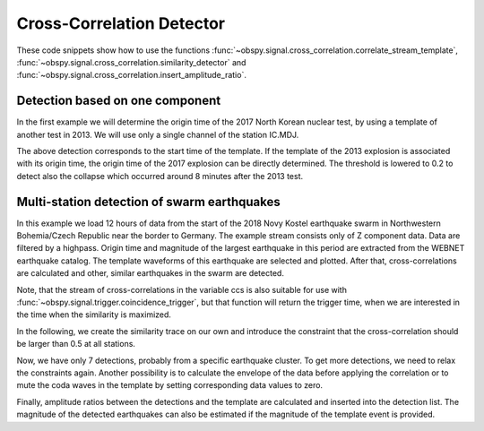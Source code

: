 ==========================
Cross-Correlation Detector
==========================

These code snippets show how to use the functions
:func:`~obspy.signal.cross_correlation.correlate_stream_template`,
:func:`~obspy.signal.cross_correlation.similarity_detector` and
:func:`~obspy.signal.cross_correlation.insert_amplitude_ratio`.

--------------------------------
Detection based on one component
--------------------------------

In the first example we will determine the origin time of the 2017
North Korean nuclear test, by using a template of another test in 2013. We will
use only a single channel of the station IC.MDJ.

.. plot::
    :context: reset
    :include-source:

    from obspy import read, UTCDateTime as UTC
    from obspy.signal.cross_correlation import correlate_stream_template, similarity_detector

    template = read('https://examples.obspy.org/IC.MDJ.2013.043.mseed')
    template.filter('bandpass', freqmin=0.5, freqmax=2)
    template.plot()

.. plot::
    :context: close-figs
    :include-source:

    pick = UTC('2013-02-12T02:58:44.95')
    template.trim(pick, pick + 150)

    stream = read('https://examples.obspy.org/IC.MDJ.2017.246.mseed')
    stream.filter('bandpass', freqmin=0.5, freqmax=2)
    ccs = correlate_stream_template(stream, template)
    height = 0.3  # similarity threshold
    distance = 10  # distance between detections in seconds
    detections = similarity_detector(ccs, height, distance, plot_detections=stream)

The above detection corresponds to the start time of the template.
If the template of the 2013 explosion is associated with its origin time,
the origin time of the 2017 explosion can be directly determined.
The threshold is lowered to 0.2 to detect also the collapse which occurred
around 8 minutes after the 2013 test.

.. testsetup::

    #prep from above
    from obspy import read, UTCDateTime as UTC
    from obspy.signal.cross_correlation import correlate_stream_template, similarity_detector
    template = read('https://examples.obspy.org/IC.MDJ.2013.043.mseed')
    template.filter('bandpass', freqmin=0.5, freqmax=2)
    pick = UTC('2013-02-12T02:58:44.95')
    template.trim(pick, pick + 150)
    stream = read('https://examples.obspy.org/IC.MDJ.2017.246.mseed')
    stream.filter('bandpass', freqmin=0.5, freqmax=2)
    distance = 10

.. testcode::

    utc_nuclear_test_2013 = UTC('2013-02-12T02:57:51')
    ccs = correlate_stream_template(stream, template, template_time=utc_nuclear_test_2013)
    height = 0.2  # lower threshold
    detections = similarity_detector(ccs, height, distance)
    detections

.. testoutput::

    [{'time': 2017-09-03T03:30:01.371731Z, 'similarity': 0.46020218652131661},
     {'time': 2017-09-03T03:38:31.821731Z, 'similarity': 0.21099726068286467}]


--------------------------------------------
Multi-station detection of swarm earthquakes
--------------------------------------------

In this example we load 12 hours of data from the start of the 2018 Novy Kostel
earthquake swarm in Northwestern Bohemia/Czech Republic near the border to Germany.
The example stream consists only of Z component data.
Data are filtered by a highpass.
Origin time and magnitude of the largest earthquake in this period are
extracted from the WEBNET earthquake catalog.
The template waveforms of this earthquake are selected and plotted.
After that, cross-correlations are calculated and other, similar earthquakes in the swarm are detected.

.. plot::
    :context: reset
    :include-source:
    :height: 500px

    from obspy import read, Trace, UTCDateTime as UTC
    from obspy.signal.cross_correlation import correlate_stream_template, insert_amplitude_ratio, similarity_detector

    stream = read('https://examples.obspy.org/NKC_PLN_ROHR.HHZ.2018.130.mseed')
    stream.filter('highpass', freq=1, zerophase=True)
    otime = UTC('2018-05-10 14:24:50')
    template = stream.select(station='NKC').slice(otime + 2, otime + 7)
    template += stream.select(station='ROHR').slice(otime + 2, otime + 7)
    template += stream.select(station='PLN').slice(otime + 6, otime + 12)
    template.plot()


.. plot::
    :context: close-figs
    :include-source:

    ccs = correlate_stream_template(stream, template, template_time=otime)
    height = 0.5  # similarity threshold
    distance = 10  # distance between detections in seconds
    detections = similarity_detector(ccs, height, distance, plot_detections=stream)

Note, that the stream of cross-correlations in the variable ccs is also suitable for use with
:func:`~obspy.signal.trigger.coincidence_trigger`, but that function will return the trigger time,
when we are interested in the time when the similarity is maximized.

In the following, we create the similarity trace on our own and introduce the
constraint that the cross-correlation should be larger than 0.5 at all stations.

.. plot::
    :context: close-figs
    :include-source:

    def similarity_component_thres(ccs, thres, num_components):
        """Return Trace with mean of ccs
        and set values to zero if number of components above threshold is not reached"""
        ccmatrix = np.array([tr.data for tr in ccs])
        header = dict(sampling_rate=ccs[0].stats.sampling_rate,
                      starttime=ccs[0].stats.starttime)
        comp_thres = np.sum(ccmatrix > thres, axis=0) >= num_components
        data = np.mean(ccmatrix, axis=0) * comp_thres
        return Trace(data=data, header=header)

    similarity = similarity_component_thres(ccs, 0.5, 3)
    detections = similarity_detector(None, height, distance, similarity=similarity, plot_detections=stream)

Now, we have only 7 detections, probably from a specific earthquake cluster.
To get more detections, we need to relax the constraints again.
Another possibility is to calculate the envelope of the data before applying the correlation
or to mute the coda waves in the template by setting corresponding data values to zero.

Finally, amplitude ratios between the detections and the template are calculated
and inserted into the detection list. The magnitude of the detected earthquakes
can also be estimated if the magnitude of the template event is provided.

.. testsetup::

    #prep from above
    from obspy import read, Trace, UTCDateTime as UTC
    from obspy.signal.cross_correlation import correlate_stream_template, insert_amplitude_ratio, similarity_detector

    stream = read('https://examples.obspy.org/NKC_PLN_ROHR.HHZ.2018.130.mseed')
    stream.filter('highpass', freq=1, zerophase=True)
    otime = UTC('2018-05-10 14:24:50')
    template = stream.select(station='NKC').slice(otime + 2, otime + 7)
    template += stream.select(station='ROHR').slice(otime + 2, otime + 7)
    template += stream.select(station='PLN').slice(otime + 6, otime + 12)

    def similarity_component_thres(ccs, thres, num_components):
        """Return Trace with mean of ccs
        and set values to zero if number of components above thresshold is not reached"""
        ccmatrix = np.array([tr.data for tr in ccs])
        header = dict(sampling_rate=ccs[0].stats.sampling_rate,
                      starttime=ccs[0].stats.starttime)
        comp_thres = np.sum(ccmatrix > thres, axis=0) >= num_components
        data = np.mean(ccmatrix, axis=0) * comp_thres
        return Trace(data=data, header=header)

    similarity = similarity_component_thres(ccs, 0.5, 3)
    detections = similarity_detector(None, 0.5, 10, similarity=similarity)

.. testcode::

    insert_amplitude_ratio(detections, stream, template, template_time=otime, template_magnitude=2.9)

.. testoutput::

    [{'time': 2018-05-10T12:34:56.630000Z,
      'similarity': 0.7248917248719996,
      'amplitude_ratio': 0.042826872986209588,
      'magnitude': 1.0756218205928332},
     {'time': 2018-05-10T14:24:50.000000Z,
      'similarity': 0.99999999999999967,
      'amplitude_ratio': 1.0,
      'magnitude': 2.8999999999999999},
     {'time': 2018-05-10T14:27:50.920000Z,
      'similarity': 0.57155043392492477,
      'amplitude_ratio': 0.019130460518598909,
      'magnitude': 0.60896723296053024},
     {'time': 2018-05-10T14:41:07.690000Z,
      'similarity': 0.77287907439378944,
      'amplitude_ratio': 0.57507924545222067,
      'magnitude': 2.5796369256528813},
     {'time': 2018-05-10T14:55:50.000000Z,
      'similarity': 0.57467717600498891,
      'amplitude_ratio': 0.078631249252299668,
      'magnitude': 1.4274602340872211},
     {'time': 2018-05-10T15:12:10.140000Z,
      'similarity': 0.68520826878360419,
      'amplitude_ratio': 0.11301513001944399,
      'magnitude': 1.6375154520085005},
     {'time': 2018-05-10T19:22:29.510000Z,
      'similarity': 0.70112087830579517,
      'amplitude_ratio': 0.68929540439903225,
      'magnitude': 2.6845405106924867}]
